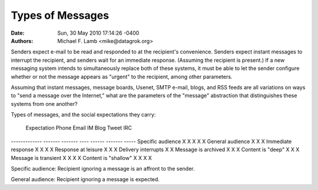 Types of Messages
=================

:Date: Sun, 30 May 2010 17:14:26 -0400
:Authors: Michael F. Lamb <mike@datagrok.org>

Senders expect e-mail to be read and responded to at the recipient's convenience. Senders expect instant messages to interrupt the recipient, and senders wait for an immediate response. (Assuming the recipient is present.) If a new messaging system intends to simultaneously replace both of these systems, it must be able to let the sender configure whether or not the message appears as "urgent" to the recipient, among other parameters.

Assuming that instant messages, message boards, Usenet, SMTP e-mail, blogs, and RSS feeds are all variations on ways to "send a message over the Internet," what are the parameters of the "message" abstraction that distinguishes these systems from one another?

Types of messages, and the social expectations they carry:

 Expectation             Phone   Email   IM      Blog    Tweet   IRC
-------------           ------- ------- ----    ------  ------- -----
Specific audience       X       X       X               X       X
General audience                                X       X       X
Immediate response      X               X               X       X
Response at leisure             X               X       X
Delivery interrupts     X               X
Message is archived             X               X       X
Content is "deep"       X       X               X
Message is transient    X               X               X       X
Content is "shallow"    X               X               X       X

Specific audience: Recipient ignoring a message is an affront to the sender.

General audience: Recipient ignoring a message is expected.
